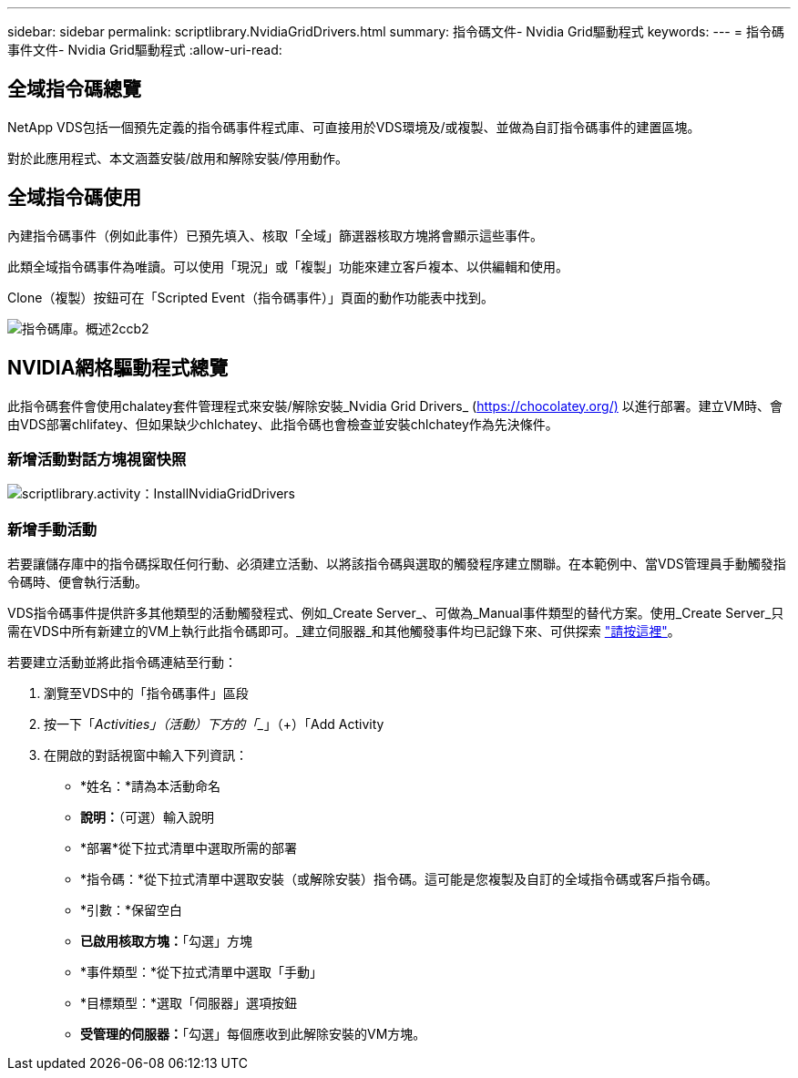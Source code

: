 ---
sidebar: sidebar 
permalink: scriptlibrary.NvidiaGridDrivers.html 
summary: 指令碼文件- Nvidia Grid驅動程式 
keywords:  
---
= 指令碼事件文件- Nvidia Grid驅動程式
:allow-uri-read: 




== 全域指令碼總覽

NetApp VDS包括一個預先定義的指令碼事件程式庫、可直接用於VDS環境及/或複製、並做為自訂指令碼事件的建置區塊。

對於此應用程式、本文涵蓋安裝/啟用和解除安裝/停用動作。



== 全域指令碼使用

內建指令碼事件（例如此事件）已預先填入、核取「全域」篩選器核取方塊將會顯示這些事件。

此類全域指令碼事件為唯讀。可以使用「現況」或「複製」功能來建立客戶複本、以供編輯和使用。

Clone（複製）按鈕可在「Scripted Event（指令碼事件）」頁面的動作功能表中找到。

image::scriptlibrary.overview-2ccb2.png[指令碼庫。概述2ccb2]



== NVIDIA網格驅動程式總覽

此指令碼套件會使用chalatey套件管理程式來安裝/解除安裝_Nvidia Grid Drivers_ (https://chocolatey.org/)[] 以進行部署。建立VM時、會由VDS部署chlifatey、但如果缺少chlchatey、此指令碼也會檢查並安裝chlchatey作為先決條件。



=== 新增活動對話方塊視窗快照

image::scriptlibrary.activity.InstallNvidiaGridDrivers.png[scriptlibrary.activity：InstallNvidiaGridDrivers]



=== 新增手動活動

若要讓儲存庫中的指令碼採取任何行動、必須建立活動、以將該指令碼與選取的觸發程序建立關聯。在本範例中、當VDS管理員手動觸發指令碼時、便會執行活動。

VDS指令碼事件提供許多其他類型的活動觸發程式、例如_Create Server_、可做為_Manual事件類型的替代方案。使用_Create Server_只需在VDS中所有新建立的VM上執行此指令碼即可。_建立伺服器_和其他觸發事件均已記錄下來、可供探索 link:Management.Scripted_Events.scripted_events.html["請按這裡"]。

.若要建立活動並將此指令碼連結至行動：
. 瀏覽至VDS中的「指令碼事件」區段
. 按一下「_Activities」（活動）下方的「__」（+）「Add Activity
. 在開啟的對話視窗中輸入下列資訊：
+
** *姓名：*請為本活動命名
** *說明：*（可選）輸入說明
** *部署*從下拉式清單中選取所需的部署
** *指令碼：*從下拉式清單中選取安裝（或解除安裝）指令碼。這可能是您複製及自訂的全域指令碼或客戶指令碼。
** *引數：*保留空白
** *已啟用核取方塊：*「勾選」方塊
** *事件類型：*從下拉式清單中選取「手動」
** *目標類型：*選取「伺服器」選項按鈕
** *受管理的伺服器：*「勾選」每個應收到此解除安裝的VM方塊。



